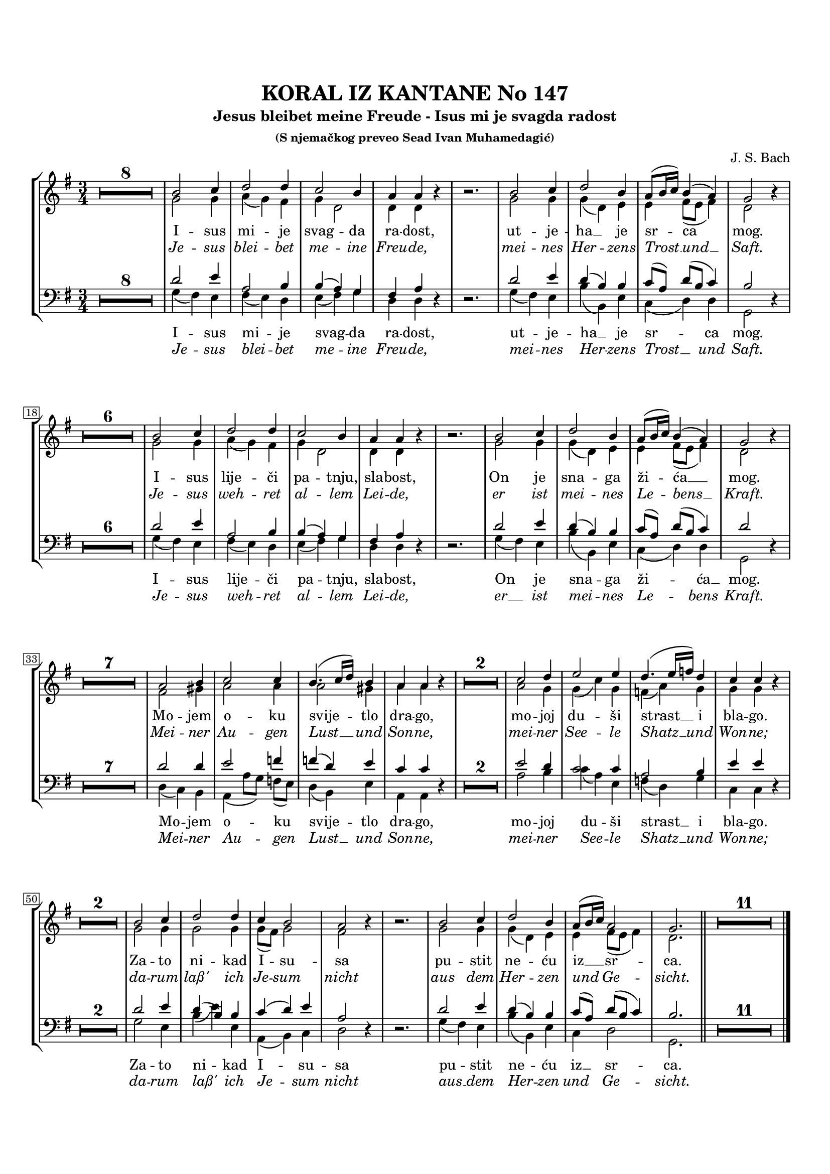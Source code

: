\version "2.22.0"

#(set-global-staff-size 17)

\header {
  tagline = ##f
  title = "KORAL IZ KANTANE No 147"
  subtitle = "Jesus bleibet meine Freude - Isus mi je svagda radost"
  subsubtitle = "(S njemačkog preveo Sead Ivan Muhamedagić)"
  composer = "J. S. Bach"
}

\paper {
  indent = 0 \cm
  ragged-bottom = ##f
  ragged-last-bottom = ##f

  two-sided = ##t
  top-margin = 20
  inner-margin = 10
  outer-margin = 10
  bottom-margin = 20
}

global = {
  \override Score.BarNumber.stencil
    = #(make-stencil-boxer 0.1 0.3 ly:text-interface::print)
}

sopran = {
  \relative c'' {
    \set Score.skipBars = ##t
    \override MultiMeasureRest #'expand-limit = 1
    \key g \major
    \time 3/4 \voiceOne
    \oneVoice R1*3/4*8 \voiceOne | b2 c4 | d2 d4 | c2 b4 | a4 a \oneVoice r4 | r2. \voiceOne | b2 c4 | d2 b4 |
    a8( b16 c) b4( a) | g2 \oneVoice r4 | R1*3/4*6 \voiceOne | b2 c4 | d2 d4 | c2 b4 | a a \oneVoice r | r2. \voiceOne| b2 c4 |
    d2 b4 | a8( b16 c) b4( a) | g2 \oneVoice r4 | R1*3/4*7 \voiceOne | a2 b4 | c2 c4 | b4.( c16 d) b4 | a a \oneVoice r |
    R1*3/4*2 \voiceOne | c2 d4 | e2 e4 | d4.( e16 f) d4 | c c \oneVoice r | R1*3/4*2 \voiceOne | b2 c4 | d2 d4 |
    c4 b2 | a2 \oneVoice r4 | r2. \voiceOne | b2 c4 | d2 b4 | a8( b16 c) a2 | g2. \bar "||" | \oneVoice R1*3/4*11 | \bar "|."
  }
}

alt = {
  \relative c'' {
    \key g \major
    \time 3/4 \voiceTwo
    s1*3/4*8 | g2 g4 | a( g) fis | g d2 | d4 d s | s2. | g2 g4 | g( d) e |
    e4 fis8( e fis4) | d2 s4 | s1*3/4*6 | g2 g4 | a( g) fis | g d2 | d4 d s | s2. | g2 g4 |
    g( d) e | e fis8( e fis4) | d2 s4 | s1*3/4*7 | fis2 gis4 | a2 a4 | a2 gis4 | a a s |
    s1*3/4*2 | a2 g4 | g( c) g | f( a) g | g g s | s1*3/4*2 | g2 g4 | g2 g4 |
    g8( fis) g2 | fis2 s4 | s2. | g2 g4 | g( d) e | e fis8( e fis4) d2. | s1*3/4*11
  }
}

tenor = {
  \relative c' {
    \set Score.skipBars = ##t
    \override MultiMeasureRest #'expand-limit = 1
    \key g \major
    \clef bass
    \time 3/4 \voiceOne
    \oneVoice R1*3/4*8 \voiceOne | d2 e4 | a,2 b4 | b( a) g | fis a \oneVoice r | r2. \voiceOne | d2 e4 | d( b) b |
    c8([ a)] d( b c4) | b2 \oneVoice r4 | R1*3/4*6 \voiceOne | d2 e4 | a,2 b4 | b( a) g | fis a \oneVoice r | r2. \voiceOne | d2 e4 |
    d( b) b | c8[( a]) d( b c4) | d2 \oneVoice r4 | R1*3/4*7 \voiceOne d2 d4 | e2 f4 | f( d) e | c c \oneVoice r |
    R1*3/4*2 \voiceOne e2 d4 | c2 c4 | a2 b4 | e e \oneVoice r | R1*3/4*2 \voiceOne | d2 e4 | d( b) b |
    c( d) e | a,2 \oneVoice r4 | r2. \voiceOne | d2 e4 | d( b) b | c8[( a]) d( b c4) | b2. | \oneVoice R1*3/4*11 |
  }
}

bas = {
  \relative c' {
    \key g \major
    \clef bass
    \time 3/4 \voiceTwo
    s1*3/4*8 | g4( fis) e | fis( e) d | e( fis) g | d d s | s2. | g4( fis) e | b'( b,) e |
    c( d) d | g,2 s4 | s1*3/4*6 | g'4( fis) e | fis( e) d | e( fis) g | d d s | s2. | g4( fis) e |
    b'( b,) e | c( d) d | g,2 s4 | s1*3/4*7 | d'4( c) b | a( a'8[ g]) f( e) | d4( b) e | a,4 a s |
    s1*3/4*2 | a'2 b4 | c( a) e | f( d) g | c, c s | s1*3/4*2 | g'2 e4 | b'4( e) e, |
    a,( b) c | d2 s4 | s2. | g4( fis) e | b'( b,) e | c d2 | g,2. | s1*3/4*11 |
  }
}

txtOne = \lyricmode {
  I -- sus mi -- je svag -- da ra -- dost,
  ut -- je -- ha __ je sr -- ca mog.
  I -- sus lije -- či pa -- tnju, sla -- bost,
  On je sna -- ga ži -- ća __ mog.
  Mo -- jem o -- ku svije -- tlo dra -- go,
  mo -- joj du -- ši strast __ i bla -- go.
  Za -- to ni -- kad I -- su -- sa
  pu -- stit ne -- ću iz __ sr -- ca.
}

txtTwo = \lyricmode {
  I -- sus mi -- je svag -- da ra -- dost,
  ut -- je -- ha __ je sr -- ca mog.
  I -- sus lije -- či pa -- tnju, sla -- bost,
  On je sna -- ga ži -- ća __ mog.
  Mo -- jem o -- ku svije -- tlo dra -- go,
  mo -- joj du -- ši strast __ i bla -- go.
  Za -- to ni -- kad I -- su -- sa
  pu -- stit ne -- ću iz __ sr -- ca.
}

txtThree = \lyricmode {
  \override Lyrics.LyricText.font-shape = #'italic
  Je -- sus blei -- bet me -- ine Freu -- de,
  mei -- nes Her -- zens Trost __ und __ Saft.
  Je -- sus weh -- ret al -- lem Lei -- de,
  er ist mei -- nes Le -- bens __ Kraft.
  Mei -- ner Au -- gen Lust __ und Son -- ne,
  mei -- ner See -- le Shatz __ und Won -- ne;
  da -- rum laß' ich Je -- sum nicht
  aus dem Her -- zen und Ge -- sicht.
}

txtFour = \lyricmode {
  \override Lyrics.LyricText.font-shape = #'italic
  Je -- sus blei -- bet me -- ine Freu -- de,
  mei -- nes Her -- zens Trost __ und Saft.
  Je -- sus weh -- ret al -- lem Lei -- de,
  er __ ist mei -- nes Le -- bens Kraft.
  Mei -- ner Au -- gen Lust __ und Son -- ne,
  mei -- ner See -- le Shatz __ und Won -- ne;
  da -- rum laß' ich Je -- sum nicht
  aus __ dem Her -- zen und Ge -- sicht.
}




\score {
  \new StaffGroup
  <<

    \new Staff <<
      \new Voice = "s" { \global \sopran }
      \new Voice = "a" { \global \alt }
    >>
    \new Lyrics \lyricsto "s" { \txtOne }
    \new Lyrics \lyricsto "s" { \txtThree }

    \new Staff = #"bottomStaff"
    <<
      \new Voice = "t" { \global \tenor }
     \new Voice = "b" { \global \bas }
    >>   
    \new Lyrics \lyricsto "b" { \txtTwo }
    \new Lyrics \lyricsto "b" { \txtFour }

  >>



  \layout {
    \context {
      \Score
      markFormatter = #format-mark-box-alphabet
    }
  }



  \midi {
   \context {
      \Score
      tempoWholesPerMinute = #(ly:make-moment 70 4)
    }
  }
%}
}